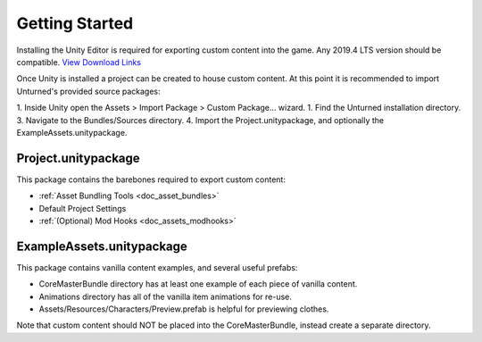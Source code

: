 .. _doc_getting_started:

Getting Started
===============

Installing the Unity Editor is required for exporting custom content into the game. Any 2019.4 LTS version should be compatible. `View Download Links <https://unity3d.com/unity/qa/lts-releases?version=2019.4>`_

Once Unity is installed a project can be created to house custom content. At this point it is recommended to import Unturned's provided source packages:

1. Inside Unity open the Assets > Import Package > Custom Package... wizard.
1. Find the Unturned installation directory.
3. Navigate to the Bundles/Sources directory.
4. Import the Project.unitypackage, and optionally the ExampleAssets.unitypackage.

Project.unitypackage
--------------------

This package contains the barebones required to export custom content:

- :ref:`Asset Bundling Tools <doc_asset_bundles>`
- Default Project Settings
- :ref:`(Optional) Mod Hooks <doc_assets_modhooks>`

ExampleAssets.unitypackage
--------------------------

This package contains vanilla content examples, and several useful prefabs:

- CoreMasterBundle directory has at least one example of each piece of vanilla content.
- Animations directory has all of the vanilla item animations for re-use.
- Assets/Resources/Characters/Preview.prefab is helpful for previewing clothes.

Note that custom content should NOT be placed into the CoreMasterBundle, instead create a separate directory.
